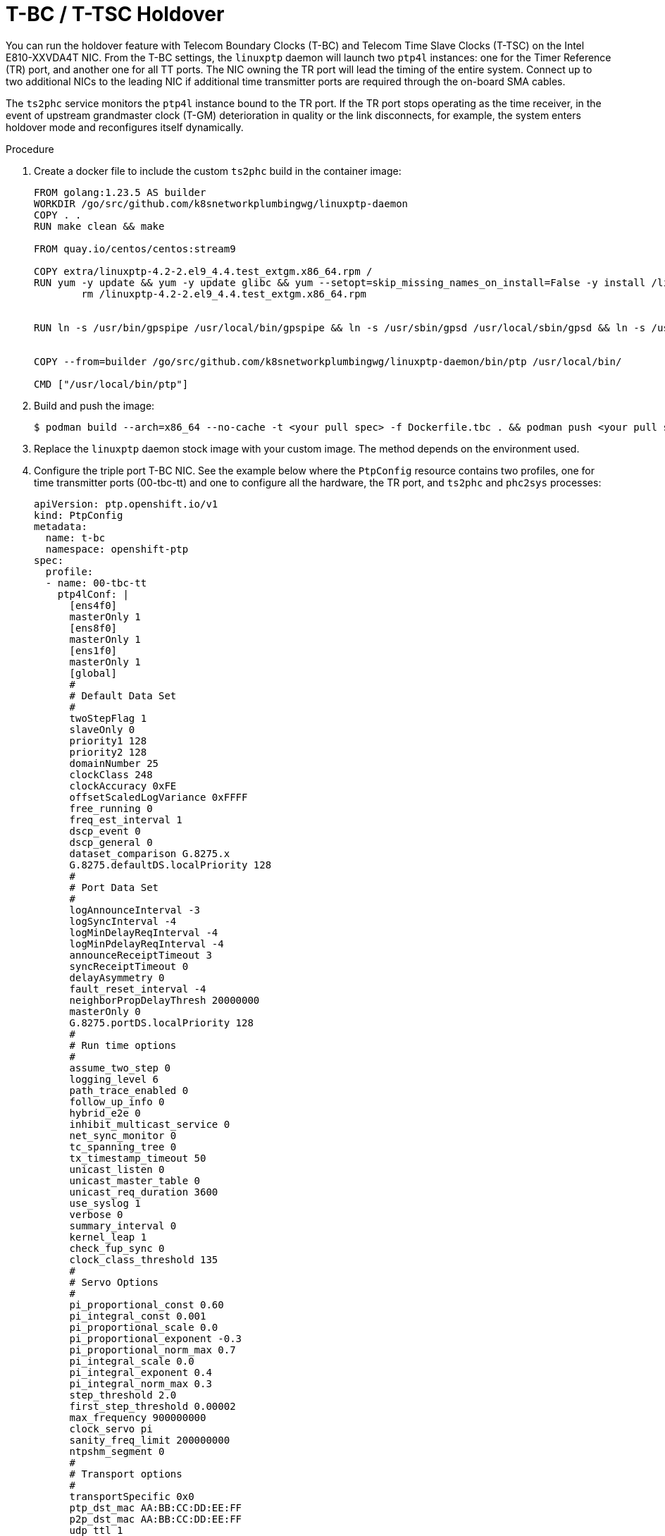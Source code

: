 // Module included in the following assemblies:
//
// * networking/ptp/configuring-ptp.adoc

:_mod-docs-content-type: PROCEDURE
[id="nw-ptp-t-bc-t-tsc-holdover_{context}"]
= T-BC / T-TSC Holdover

You can run the holdover feature with Telecom Boundary Clocks (T-BC) and Telecom Time Slave Clocks (T-TSC) on the Intel E810-XXVDA4T NIC. From the T-BC settings, the `linuxptp` daemon will launch two `ptp4l` instances: one for the Timer Reference (TR) port, and another one for all TT ports. The NIC owning the TR port will lead the timing of the entire system. Connect up to two additional NICs to the leading NIC if additional time transmitter ports are required through the on-board SMA cables.

The `ts2phc` service monitors the `ptp4l` instance bound to the TR port. If the TR port stops operating as the time receiver, in the event of upstream grandmaster clock (T-GM) deterioration in quality or the link disconnects, for example, the system enters holdover mode and reconfigures itself dynamically.

.Procedure

. Create a docker file to include the custom `ts2phc` build in the container image:
+
[source,bash]
----
FROM golang:1.23.5 AS builder
WORKDIR /go/src/github.com/k8snetworkplumbingwg/linuxptp-daemon
COPY . .
RUN make clean && make

FROM quay.io/centos/centos:stream9

COPY extra/linuxptp-4.2-2.el9_4.4.test_extgm.x86_64.rpm /
RUN yum -y update && yum -y update glibc && yum --setopt=skip_missing_names_on_install=False -y install /linuxptp-4.2-2.el9_4.4.test_extgm.x86_64.rpm ethtool hwdata synce4l gpsd-minimal gpsd-minimal-clients && yum clean all && \
	rm /linuxptp-4.2-2.el9_4.4.test_extgm.x86_64.rpm


RUN ln -s /usr/bin/gpspipe /usr/local/bin/gpspipe && ln -s /usr/sbin/gpsd /usr/local/sbin/gpsd && ln -s /usr/bin/ubxtool /usr/local/bin/ubxtool


COPY --from=builder /go/src/github.com/k8snetworkplumbingwg/linuxptp-daemon/bin/ptp /usr/local/bin/

CMD ["/usr/local/bin/ptp"]
----

. Build and push the image:
+
[source,bash]
----
$ podman build --arch=x86_64 --no-cache -t <your pull spec> -f Dockerfile.tbc . && podman push <your pull spec>
----

. Replace the `linuxptp` daemon stock image with your custom image. The method depends on the environment used.

. Configure the triple port T-BC NIC. See the example below where the `PtpConfig` resource contains two profiles, one for time transmitter ports (00-tbc-tt) and one to configure all the hardware, the TR port, and `ts2phc` and `phc2sys` processes:
+
[source,yaml]
----
apiVersion: ptp.openshift.io/v1
kind: PtpConfig
metadata:
  name: t-bc
  namespace: openshift-ptp
spec:
  profile:
  - name: 00-tbc-tt
    ptp4lConf: |
      [ens4f0]
      masterOnly 1
      [ens8f0]
      masterOnly 1
      [ens1f0]
      masterOnly 1
      [global]
      #
      # Default Data Set
      #
      twoStepFlag 1
      slaveOnly 0
      priority1 128
      priority2 128
      domainNumber 25
      clockClass 248
      clockAccuracy 0xFE
      offsetScaledLogVariance 0xFFFF
      free_running 0
      freq_est_interval 1
      dscp_event 0
      dscp_general 0
      dataset_comparison G.8275.x
      G.8275.defaultDS.localPriority 128
      #
      # Port Data Set
      #
      logAnnounceInterval -3
      logSyncInterval -4
      logMinDelayReqInterval -4
      logMinPdelayReqInterval -4
      announceReceiptTimeout 3
      syncReceiptTimeout 0
      delayAsymmetry 0
      fault_reset_interval -4
      neighborPropDelayThresh 20000000
      masterOnly 0
      G.8275.portDS.localPriority 128
      #
      # Run time options
      #
      assume_two_step 0
      logging_level 6
      path_trace_enabled 0
      follow_up_info 0
      hybrid_e2e 0
      inhibit_multicast_service 0
      net_sync_monitor 0
      tc_spanning_tree 0
      tx_timestamp_timeout 50
      unicast_listen 0
      unicast_master_table 0
      unicast_req_duration 3600
      use_syslog 1
      verbose 0
      summary_interval 0
      kernel_leap 1
      check_fup_sync 0
      clock_class_threshold 135
      #
      # Servo Options
      #
      pi_proportional_const 0.60
      pi_integral_const 0.001
      pi_proportional_scale 0.0
      pi_proportional_exponent -0.3
      pi_proportional_norm_max 0.7
      pi_integral_scale 0.0
      pi_integral_exponent 0.4
      pi_integral_norm_max 0.3
      step_threshold 2.0
      first_step_threshold 0.00002
      max_frequency 900000000
      clock_servo pi
      sanity_freq_limit 200000000
      ntpshm_segment 0
      #
      # Transport options
      #
      transportSpecific 0x0
      ptp_dst_mac AA:BB:CC:DD:EE:FF
      p2p_dst_mac AA:BB:CC:DD:EE:FF
      udp_ttl 1
      udp6_scope 0x0E
      uds_address /var/run/ptp4l
      #
      # Default interface options
      #
      clock_type BC
      network_transport L2
      delay_mechanism E2E
      time_stamping hardware
      tsproc_mode filter
      delay_filter moving_median
      delay_filter_length 10
      egressLatency 0
      ingressLatency 0
      boundary_clock_jbod 1
      #
      # Clock description
      #
      productDescription ;;
      revisionData ;;
      manufacturerIdentity 00:00:00
      userDescription ;
      timeSource 0xA0
    ptp4lOpts: -2 --summary_interval -4
    ptpSchedulingPolicy: SCHED_FIFO
    ptpSchedulingPriority: 10
    ptpSettings:
      controllingProfile: 01-tbc-tr
      logReduce: "false"
  - name: 01-tbc-tr
    phc2sysOpts: -r -n 25 -N 8 -R 16 -u 0 -m -s ens4f1
    plugins:
      e810:
        enableDefaultConfig: false
        interconnections:
        - gnssInput: false
          id: ens4f0
          part: E810-XXVDA4T
          phaseOutputConnectors:
          - SMA1
          - SMA2
          upstreamPort: ens4f1
        - id: ens1f0
          inputConnector:
            connector: SMA1
          part: E810-XXVDA4T
        - id: ens8f0
          inputConnector:
            connector: SMA1
          part: E810-XXVDA4T
        pins:
          ens4f0:
            SMA1: 2 1
            SMA2: 2 2
            U.FL1: 0 1
            U.FL2: 0 2
          ens1f0:
            SMA1: 1 1
            SMA2: 0 2
            U.FL1: 0 1
            U.FL2: 0 2
          ens8f0:
            SMA1: 1 1
            SMA2: 0 2
            U.FL1: 0 1
            U.FL2: 0 2
        settings:
          LocalHoldoverTimeout: 14400
          LocalMaxHoldoverOffSet: 1500
          MaxInSpecOffset: 100
    ptp4lConf: |
      # The interface name is hardware-specific
      [ens4f1]
      masterOnly 0
      [global]
      #
      # Default Data Set
      #
      twoStepFlag 1
      slaveOnly 0
      priority1 128
      priority2 128
      domainNumber 25
      clockClass 248
      clockAccuracy 0xFE
      offsetScaledLogVariance 0xFFFF
      free_running 0
      freq_est_interval 1
      dscp_event 0
      dscp_general 0
      dataset_comparison G.8275.x
      G.8275.defaultDS.localPriority 128
      #
      # Port Data Set
      #
      logAnnounceInterval -3
      logSyncInterval -4
      logMinDelayReqInterval -4
      logMinPdelayReqInterval -4
      announceReceiptTimeout 3
      syncReceiptTimeout 0
      delayAsymmetry 0
      fault_reset_interval -4
      neighborPropDelayThresh 20000000
      masterOnly 0
      G.8275.portDS.localPriority 128
      #
      # Run time options
      #
      assume_two_step 0
      logging_level 6
      path_trace_enabled 0
      follow_up_info 0
      hybrid_e2e 0
      inhibit_multicast_service 0
      net_sync_monitor 0
      tc_spanning_tree 0
      tx_timestamp_timeout 50
      unicast_listen 0
      unicast_master_table 0
      unicast_req_duration 3600
      use_syslog 1
      verbose 0
      summary_interval 0
      kernel_leap 1
      check_fup_sync 0
      clock_class_threshold 135
      #
      # Servo Options
      #
      pi_proportional_const 0.60
      pi_integral_const 0.001
      pi_proportional_scale 0.0
      pi_proportional_exponent -0.3
      pi_proportional_norm_max 0.7
      pi_integral_scale 0.0
      pi_integral_exponent 0.4
      pi_integral_norm_max 0.3
      step_threshold 2.0
      first_step_threshold 0.00002
      max_frequency 900000000
      clock_servo pi
      sanity_freq_limit 200000000
      ntpshm_segment 0
      #
      # Transport options
      #
      transportSpecific 0x0
      ptp_dst_mac AA:BB:CC:DD:EE:FF
      p2p_dst_mac AA:BB:CC:DD:EE:FF
      udp_ttl 1
      udp6_scope 0x0E
      uds_address /var/run/ptp4l
      #
      # Default interface options
      #
      clock_type OC
      network_transport L2
      delay_mechanism E2E
      time_stamping hardware
      tsproc_mode filter
      delay_filter moving_median
      delay_filter_length 10
      egressLatency 0
      ingressLatency 0
      boundary_clock_jbod 1
      #
      # Clock description
      #
      productDescription ;;
      revisionData ;;
      manufacturerIdentity 00:00:00
      userDescription ;
      timeSource 0xA0
    ptp4lOpts: -2 --summary_interval -4
    ptpSchedulingPolicy: SCHED_FIFO
    ptpSchedulingPriority: 10
    ptpSettings:
      inSyncConditionThreshold: "10"
      inSyncConditionTimes: "12"
      logReduce: "false"
    ts2phcConf: |
      [global]
      use_syslog  0
      verbose 1
      logging_level 7
      ts2phc.pulsewidth 100000000
      leapfile  /usr/share/zoneinfo/leap-seconds.list
      domainNumber 25
      uds_address /var/run/ptp4l.0.socket
      [ens4f0]
      ts2phc.extts_polarity rising
      ts2phc.extts_correction -10
      ts2phc.master 0
      [ens1f0]
      ts2phc.extts_polarity rising
      ts2phc.extts_correction -27
      ts2phc.master 0
      [ens8f0]
      ts2phc.extts_polarity rising
      ts2phc.extts_correction -27
      ts2phc.master 0
    ts2phcOpts: -s generic -a --ts2phc.rh_external_pps 1
  recommend:
  - match:
    - nodeLabel: node-role.kubernetes.io/master
    priority: 4
    profile: 00-tbc-tt
  - match:
    - nodeLabel: node-role.kubernetes.io/master
    priority: 4
    profile: 01-tbc-tr
----

. Configure pins and interconnections. The following example shows a triple NIC chain of blocks operating as a single boundary clock.
+
[source,yaml]
----
interconnections:
        - gnssInput: false
          id: ens4f0
          part: E810-XXVDA4T
          phaseOutputConnectors:
          - SMA1
          - SMA2
          upstreamPort: ens4f1
        - id: ens1f0
          inputConnector:
            connector: SMA1
          part: E810-XXVDA4T
        - id: ens8f0
          inputConnector:
            connector: SMA1
          part: E810-XXVDA4T
        pins:
          ens4f0:
            SMA1: 2 1
            SMA2: 2 2
            U.FL1: 0 1
            U.FL2: 0 2
          ens1f0:
            SMA1: 1 1
            SMA2: 0 2
            U.FL1: 0 1
            U.FL2: 0 2
          ens8f0:
            SMA1: 1 1
            SMA2: 0 2
            U.FL1: 0 1
            U.FL2: 0 2
----
+
Set the time receiver NIC (`id: ens4f0`) and the specific TR port (`upstreamPort: ens4f1`) for both T-BC and T-TSC configurations. Also, set the API. In the single-NIC case, disable all pins or enable outputs if using for 1PPS measurements.

. Configure the `ts2phc` process. In the configuration file, specify `ts2phc.master 0` for the `ts2phc` NIC sections. The command line options indicate the generic time source and the external PPS option as `-a --ts2phc.rh_external_pps 1`. Use the `ts2phc.extts_correction` setting per NIC to compensate internal and external delays.
+
[source,yaml]
----
ts2phcConf: |
      [global]
      use_syslog  0
      verbose 1
      logging_level 7
      ts2phc.pulsewidth 100000000
      leapfile  /usr/share/zoneinfo/leap-seconds.list
      domainNumber 25
      uds_address /var/run/ptp4l.0.socket
      [ens4f0]
      ts2phc.extts_polarity rising
      ts2phc.extts_correction -10
      ts2phc.master 0
      [ens1f0]
      ts2phc.extts_polarity rising
      ts2phc.extts_correction -27
      ts2phc.master 0
      [ens8f0]
      ts2phc.extts_polarity rising
      ts2phc.extts_correction -27
      ts2phc.master 0
    ts2phcOpts: -s generic -a --ts2phc.rh_external_pps 1
----

. Configure the `ptp4l` process. Customize `ptp4l` values in the `ptp4lConf` interface sections. The TR port is set to `masterOnly 0` only. Set all TT ports to `masterOnly 1`.

[NOTE]
====
To render this configuration for T-TSC operation, remove the `00-tbc-tt` profile and adjust the `ts2phcConf` section to list only the TR NIC.
====

.Verification

Disable the TR port on the device on test or disable the PTP protocol on the T-GM / T-BC connected to it to enter and exit the holdover feature. Monitor the Digital Phase-Locked Loop (DPLL) offsets with netlink tooling:
+
[source,bash]
----
$ sudo podman run --privileged --network=host --rm quay.io/vgrinber/tools:dpll dpll-cli monitor |jq -r '"\(.boardLabel)\t\(.pinParentDevice[1].phaseOffsetPs)"'
----
